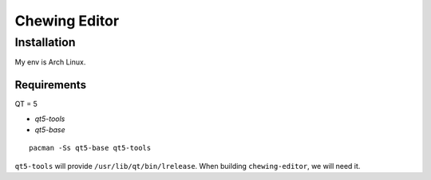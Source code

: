 Chewing Editor
===============================================================================

Installation
----------------------------------------------------------------------

My env is Arch Linux.


Requirements
++++++++++++++++++++++++++++++++++++++++++++++++++++++++++++

QT = 5

- `qt5-tools`
- `qt5-base`

::

    pacman -Ss qt5-base qt5-tools

``qt5-tools`` will provide ``/usr/lib/qt/bin/lrelease``.
When building ``chewing-editor``, we will need it.
